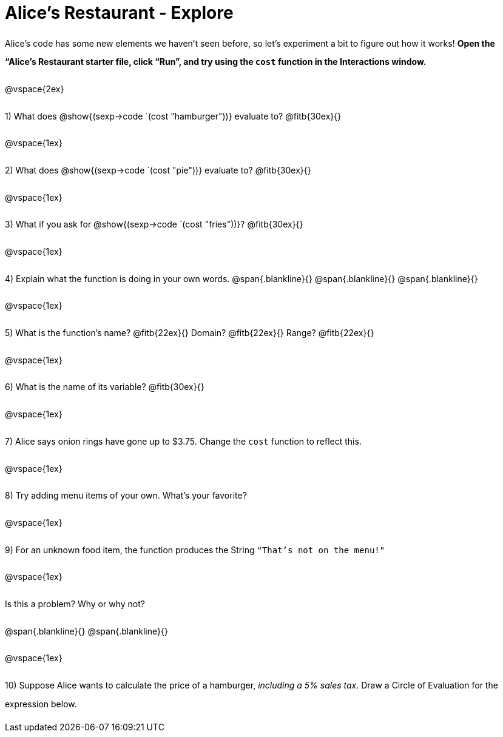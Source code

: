 = Alice's Restaurant - Explore

++++
<style>
#content :not(.openblock.acknowledgment) p { line-height: 23pt; }
</style>
++++

Alice's code has some new elements we haven't seen before, so let's experiment a bit to figure out how it works!  *Open the “Alice's Restaurant starter file, click “Run”, and try using the `cost` function in the Interactions window.*

@vspace{2ex}

1) What does @show{(sexp->code `(cost "hamburger"))} evaluate to? @fitb{30ex}{}

@vspace{1ex}

2) What does @show{(sexp->code `(cost "pie"))} evaluate to? @fitb{30ex}{}

@vspace{1ex}

3) What if you ask for @show{(sexp->code `(cost "fries"))}? @fitb{30ex}{}

@vspace{1ex}

4) Explain what the function is doing in your own words.
@span{.blankline}{}
@span{.blankline}{}
@span{.blankline}{}

@vspace{1ex}

5) What is the function's name? @fitb{22ex}{} Domain? @fitb{22ex}{} Range? @fitb{22ex}{}

@vspace{1ex}

6) What is the name of its variable? @fitb{30ex}{}

@vspace{1ex}

7) Alice says onion rings have gone up to $3.75. Change the `cost` function to reflect this.

@vspace{1ex}

8) Try adding menu items of your own. What's your favorite?

@vspace{1ex}

9) For an unknown food item, the function produces the String `"That's not on the menu!"`

@vspace{1ex}

Is this a problem? Why or why not?

@span{.blankline}{}
@span{.blankline}{}

@vspace{1ex}

10) Suppose Alice wants to calculate the price of a hamburger, _including a 5% sales tax_. Draw a Circle of Evaluation for the expression below.